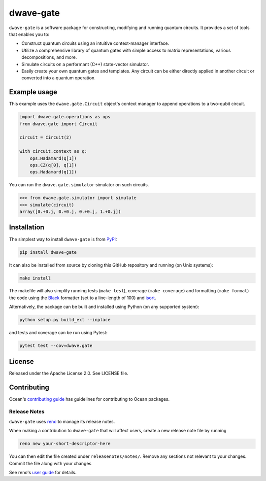 dwave-gate
==========

.. index-start-marker

``dwave-gate`` is a software package for constructing, modifying and running quantum circuits. It
provides a set of tools that enables you to:

* Construct quantum circuits using an intuitive context-manager interface.

* Utilize a comprehensive library of quantum gates with simple access to matrix representations,
  various decompositions, and more.

* Simulate circuits on a performant (C++) state-vector simulator.

* Easily create your own quantum gates and templates. Any circuit can be either directly applied in
  another circuit or converted into a quantum operation.

.. index-end-marker

Example usage
-------------

.. example-start-marker

This example uses the ``dwave.gate.Circuit`` object's  context manager to append operations to
a two-qubit circuit.

.. code-block:: python

    import dwave.gate.operations as ops
    from dwave.gate import Circuit

    circuit = Circuit(2)

    with circuit.context as q:
        ops.Hadamard(q[1])
        ops.CZ(q[0], q[1])
        ops.Hadamard(q[1])

You can run the ``dwave.gate.simulator`` simulator on such circuits.

>>> from dwave.gate.simulator import simulate
>>> simulate(circuit)
array([0.+0.j, 0.+0.j, 0.+0.j, 1.+0.j])

.. example-end-marker

Installation
------------

.. installation-start-marker

The simplest way to install ``dwave-gate`` is from `PyPI <https://pypi.org/project/dwave-gate>`_:

.. code-block:: bash

    pip install dwave-gate

It can also be installed from source by cloning this GitHub repository and running (on Unix systems):

.. code-block:: bash

    make install

The makefile will also simplify running tests (``make test``), coverage (``make coverage``) and
formatting (``make format``) the code using the `Black <https://black.readthedocs.io/>`_ formatter
(set to a line-length of 100) and `isort <https://pycqa.github.io/isort/>`_.

Alternatively, the package can be built and installed using Python (on any supported system):

.. code-block:: bash

    python setup.py build_ext --inplace

and tests and coverage can be run using Pytest:

.. code-block:: bash

    pytest test --cov=dwave.gate

.. installation-end-marker

License
-------

Released under the Apache License 2.0. See LICENSE file.

Contributing
------------

Ocean's `contributing guide <https://docs.ocean.dwavesys.com/en/stable/contributing.html>`_
has guidelines for contributing to Ocean packages.

Release Notes
~~~~~~~~~~~~~

``dwave-gate`` uses `reno <https://docs.openstack.org/reno/>`_ to manage its release notes.

When making a contribution to ``dwave-gate`` that will affect users, create a new release note file
by running

.. code-block:: bash

    reno new your-short-descriptor-here

You can then edit the file created under ``releasenotes/notes/``. Remove any sections not relevant
to your changes. Commit the file along with your changes.

See reno's `user guide <https://docs.openstack.org/reno/latest/user/usage.html>`_ for details.
